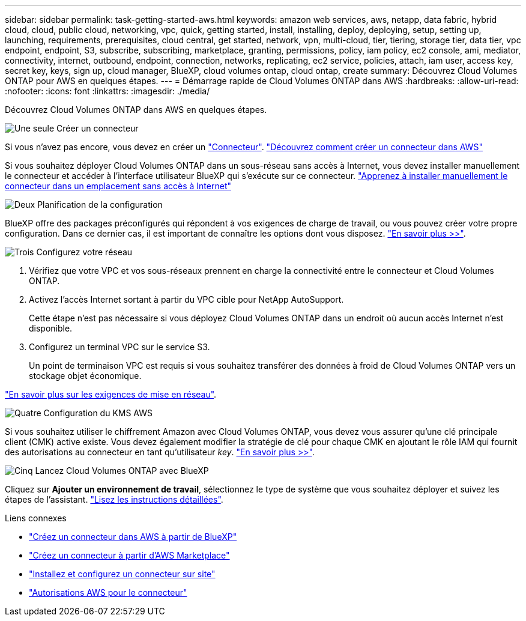 ---
sidebar: sidebar 
permalink: task-getting-started-aws.html 
keywords: amazon web services, aws, netapp, data fabric, hybrid cloud, cloud, public cloud, networking, vpc, quick, getting started, install, installing, deploy, deploying, setup, setting up, launching, requirements, prerequisites, cloud central, get started, network, vpn, multi-cloud, tier, tiering, storage tier, data tier, vpc endpoint, endpoint, S3, subscribe, subscribing, marketplace, granting, permissions, policy, iam policy, ec2 console, ami, mediator, connectivity, internet, outbound, endpoint, connection, networks, replicating, ec2 service, policies, attach, iam user, access key, secret key, keys, sign up, cloud manager, BlueXP, cloud volumes ontap, cloud ontap, create 
summary: Découvrez Cloud Volumes ONTAP pour AWS en quelques étapes. 
---
= Démarrage rapide de Cloud Volumes ONTAP dans AWS
:hardbreaks:
:allow-uri-read: 
:nofooter: 
:icons: font
:linkattrs: 
:imagesdir: ./media/


[role="lead"]
Découvrez Cloud Volumes ONTAP dans AWS en quelques étapes.

.image:https://raw.githubusercontent.com/NetAppDocs/common/main/media/number-1.png["Une seule"] Créer un connecteur
[role="quick-margin-para"]
Si vous n'avez pas encore, vous devez en créer un https://docs.netapp.com/us-en/bluexp-setup-admin/concept-connectors.html["Connecteur"^]. https://docs.netapp.com/us-en/bluexp-setup-admin/task-quick-start-connector-aws.html["Découvrez comment créer un connecteur dans AWS"^]

[role="quick-margin-para"]
Si vous souhaitez déployer Cloud Volumes ONTAP dans un sous-réseau sans accès à Internet, vous devez installer manuellement le connecteur et accéder à l'interface utilisateur BlueXP qui s'exécute sur ce connecteur. https://docs.netapp.com/us-en/bluexp-setup-admin/task-quick-start-private-mode.html["Apprenez à installer manuellement le connecteur dans un emplacement sans accès à Internet"^]

.image:https://raw.githubusercontent.com/NetAppDocs/common/main/media/number-2.png["Deux"] Planification de la configuration
[role="quick-margin-para"]
BlueXP offre des packages préconfigurés qui répondent à vos exigences de charge de travail, ou vous pouvez créer votre propre configuration. Dans ce dernier cas, il est important de connaître les options dont vous disposez. link:task-planning-your-config.html["En savoir plus >>"].

.image:https://raw.githubusercontent.com/NetAppDocs/common/main/media/number-3.png["Trois"] Configurez votre réseau
[role="quick-margin-list"]
. Vérifiez que votre VPC et vos sous-réseaux prennent en charge la connectivité entre le connecteur et Cloud Volumes ONTAP.
. Activez l'accès Internet sortant à partir du VPC cible pour NetApp AutoSupport.
+
Cette étape n'est pas nécessaire si vous déployez Cloud Volumes ONTAP dans un endroit où aucun accès Internet n'est disponible.

. Configurez un terminal VPC sur le service S3.
+
Un point de terminaison VPC est requis si vous souhaitez transférer des données à froid de Cloud Volumes ONTAP vers un stockage objet économique.



[role="quick-margin-para"]
link:reference-networking-aws.html["En savoir plus sur les exigences de mise en réseau"].

.image:https://raw.githubusercontent.com/NetAppDocs/common/main/media/number-4.png["Quatre"] Configuration du KMS AWS
[role="quick-margin-para"]
Si vous souhaitez utiliser le chiffrement Amazon avec Cloud Volumes ONTAP, vous devez vous assurer qu'une clé principale client (CMK) active existe. Vous devez également modifier la stratégie de clé pour chaque CMK en ajoutant le rôle IAM qui fournit des autorisations au connecteur en tant qu'utilisateur _key_. link:task-setting-up-kms.html["En savoir plus >>"].

.image:https://raw.githubusercontent.com/NetAppDocs/common/main/media/number-5.png["Cinq"] Lancez Cloud Volumes ONTAP avec BlueXP
[role="quick-margin-para"]
Cliquez sur *Ajouter un environnement de travail*, sélectionnez le type de système que vous souhaitez déployer et suivez les étapes de l'assistant. link:task-deploying-otc-aws.html["Lisez les instructions détaillées"].

.Liens connexes
* https://docs.netapp.com/us-en/bluexp-setup-admin/task-install-connector-aws-bluexp.html["Créez un connecteur dans AWS à partir de BlueXP"^]
* https://docs.netapp.com/us-en/bluexp-setup-admin/task-install-connector-aws-marketplace.html["Créez un connecteur à partir d'AWS Marketplace"^]
* https://docs.netapp.com/us-en/bluexp-setup-admin/task-install-connector-on-prem.html["Installez et configurez un connecteur sur site"^]
* https://docs.netapp.com/us-en/bluexp-setup-admin/reference-permissions-aws.html["Autorisations AWS pour le connecteur"^]

